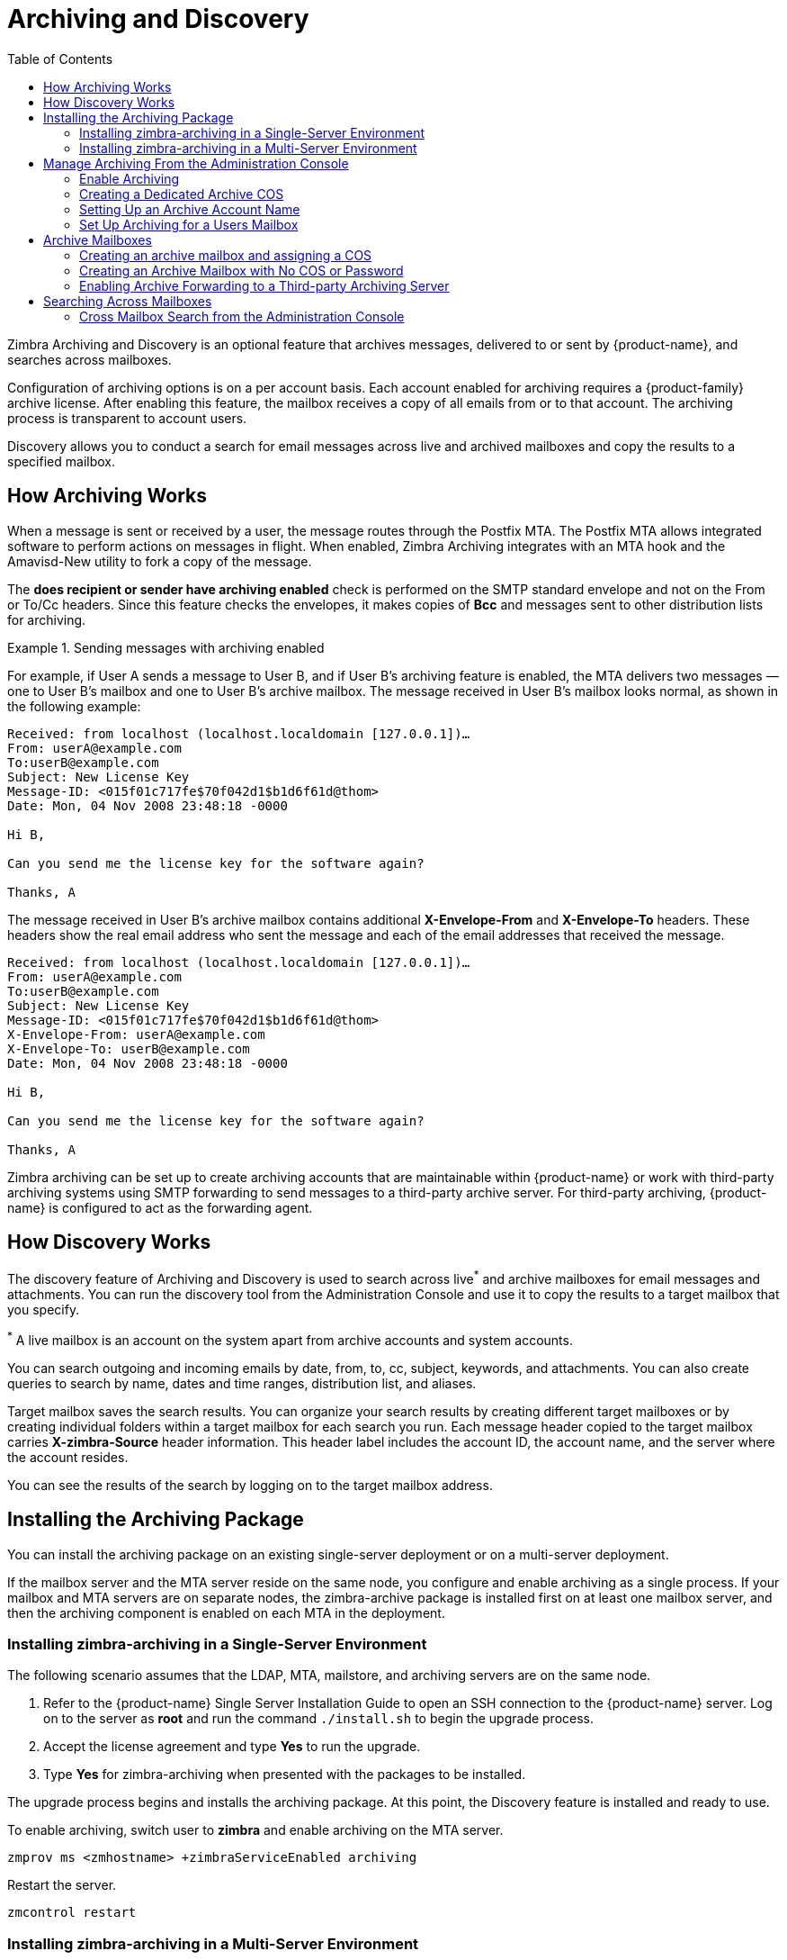 = Archiving and Discovery
:toc:

Zimbra Archiving and Discovery is an optional feature that archives messages, delivered to or sent by {product-name}, and
searches across mailboxes.

Configuration of archiving options is on a per account basis. Each account enabled for archiving requires a {product-family} archive license. After enabling this feature, the mailbox receives a copy of all emails from or to that account. The archiving process is transparent to account users.

Discovery allows you to conduct a search for email messages across live and archived mailboxes and copy the results to a specified mailbox.

== How Archiving Works

When a message is sent or received by a user, the message routes
through the Postfix MTA. The Postfix MTA allows integrated software to
perform actions on messages in flight. When enabled, Zimbra Archiving integrates with an MTA hook and the Amavisd-New utility to fork a copy of the message.

The *does recipient or sender have archiving enabled* check is performed on the SMTP standard envelope and not on the From or To/Cc headers. Since this feature checks the envelopes, it makes copies of *Bcc* and messages sent to other distribution lists for archiving.

.Sending messages with archiving enabled
====
For example, if User A sends a message to User B, and if User B's archiving feature is enabled, the MTA delivers two messages — one to User B’s mailbox and one to User B’s archive mailbox. The message received in User B’s mailbox looks normal, as shown in the following example:

----
Received: from localhost (localhost.localdomain [127.0.0.1])…
From: userA@example.com
To:userB@example.com
Subject: New License Key
Message-ID: <015f01c717fe$70f042d1$b1d6f61d@thom>
Date: Mon, 04 Nov 2008 23:48:18 -0000

Hi B,

Can you send me the license key for the software again?

Thanks, A
----

The message received in User B’s archive mailbox contains additional
*X-Envelope-From* and *X-Envelope-To* headers. These headers show the
real email address who sent the message and each of the email
addresses that received the message.

----
Received: from localhost (localhost.localdomain [127.0.0.1])…
From: userA@example.com
To:userB@example.com
Subject: New License Key
Message-ID: <015f01c717fe$70f042d1$b1d6f61d@thom>
X-Envelope-From: userA@example.com
X-Envelope-To: userB@example.com
Date: Mon, 04 Nov 2008 23:48:18 -0000

Hi B,

Can you send me the license key for the software again?

Thanks, A
----
====

Zimbra archiving can be set up to create archiving accounts that are
maintainable within {product-name} or work with third-party archiving systems using SMTP forwarding to send messages to a third-party archive server. For third-party archiving, {product-name} is
configured to act as the forwarding agent.

== How Discovery Works

The discovery feature of Archiving and Discovery is used to search across
live^*^ and archive mailboxes for email messages and attachments.  You can run the discovery tool from the Administration Console and use it to copy the results to a target mailbox that you specify.

^*^ A live mailbox is an account on the system apart from archive accounts and system accounts.

You can search outgoing and incoming emails by date, from, to, cc, subject,
keywords, and attachments. You can also create queries to search by name, dates and time ranges, distribution list, and aliases.

Target mailbox saves the search results. You can organize your search
results by creating different target mailboxes or by creating individual
folders within a target mailbox for each search you run. Each message header copied to the target mailbox carries *X-zimbra-Source*
header information. This header label includes the account ID, the account
name, and the server where the account resides.

You can see the results of the search by logging on to the target mailbox
address.

== Installing the Archiving Package

You can install the archiving package on an existing single-server
deployment or on a multi-server deployment.

If the mailbox server and the MTA server reside on the same node, you
configure and enable archiving as a single process. If your mailbox and MTA servers are on separate nodes, the zimbra-archive package is installed
first on at least one mailbox server, and then the archiving component is
enabled on each MTA in the deployment.

=== Installing zimbra-archiving in a Single-Server Environment

The following scenario assumes that the LDAP, MTA, mailstore, and archiving servers are on the same node.

. Refer to the {product-name} Single Server Installation Guide to
open an SSH connection to the {product-name} server. Log on to the
server as *root* and run the command `./install.sh` to begin the upgrade
process.

. Accept the license agreement and type *Yes* to run the upgrade.

. Type *Yes* for zimbra-archiving when presented with the packages to be
installed.

The upgrade process begins and installs the archiving package. At
this point, the Discovery feature is installed and ready to use.

To enable archiving, switch user to *zimbra* and enable archiving on the
MTA server.
[source,bash]
----
zmprov ms <zmhostname> +zimbraServiceEnabled archiving
----

Restart the server.
[source,bash]
----
zmcontrol restart
----

=== Installing zimbra-archiving in a Multi-Server Environment

The following upgrade scenario is adding a new server assigned as
an archiving server to your {product-name} environment.

Before beginning the install process, record the following information.
You need this information when you install the archiving server. Run the
`zmlocalconfig -s` command to find the information.

----
LDAP Admin Password _____________________
LDAP Hostname       _____________________
LDAP Port           _____________________
----

Refer to the Multiple-Server Installation chapter in the {product-name}
Multi-Server Installation guide for detailed steps on installing the
packages.

. Open an SSH connection to the mailbox server configured for
archiving. Log on to the server as *root* and unpack the Zimbra
software. Run the command `./install.sh` to begin the install process.

. Type *y* and press *Enter* to install the following packages:
+
* `zimbra-store`
* `zimbra-archiving`
+
The installation process installs the `zimbra-core` package by default.

. Type *y* and press *Enter* to modify the system.

. The Main menu displays the default entries for the Zimbra component you
are installing. To expand the menu, type *x* and press *Enter*.

. Select the *Common Configuration* menu and configure the LDAP Hostname,
LDAP password, and LDAP port.

. Select the *zimbra-store* menu and configure the Admin password and the
License file location.

Complete the installation process following the steps in the Multi-server
Installation guide, under Installing Zimbra Mailbox Server.

At this point, the Discovery feature is installed and ready to use.

== Manage Archiving From the Administration Console

After installing the Archiving feature, you can set up archiving and manage it from the Administration Console.

=== Enable Archiving

Admin Console: ::
*Home > Configure > Global Settings > MTA*,
from *Archiving Configuration* check *Enable archiving*

Restart {product-abbrev} from the command line
[source,bash]
----
zmcontrol restart
----

=== Creating a Dedicated Archive COS

You can configure attributes in the COS to set mailbox features, quotas, and passwords, turn off spam and virus checks, and hide the archive
accounts from GAL.

Admin Console: ::
*Home > Configure > Class of Service*, from the *Gear* icon select *New*

. Change *Features* and *Preferences* as required for an Archiving COS.

. If you have a dedicated archiving server, in the Server Pool page, deselect
the archiving server from the list. In a multi-server deployment with a
dedicated archive server, the server should be removed from the COS server pool to prevent the re-assignment of the archive server to new accounts.
+
NOTE:
Do not perform these steps to remove the server from the server pool in a
single-server deployment. Creating a dedicated archiving COS is a good idea as this makes it easy to create archive mailboxes with the same configuration options.
+
. Modify the options on the *Advanced* page if required.

. In the *Archiving* page, check the *Enable archiving* box to make this an archiving COS.

. If you want to change the format for the naming scheme for archive
accounts, modify the two template fields. See the
<<setting_up_an_archive_account_name,Setting Up an Archive Account Name>>
section for more information.

. Click *Finish*.

[[setting_up_an_archive_account_name]]
=== Setting Up an Archive Account Name

Use attributes to create and manage the naming scheme for archive
accounts. You can set up these attributes either by COS or by account.  For
COS, these attributes can be changed from the Administration Console, COS, or individual account’s Archiving page.

* *Account date template* sets the date format used in the name
template. The default is `yyyyMMdd`. Adding the date to the account name makes it easier to roll off older data from the system to backups.

* *Account name template* sets up the format of the archive mailbox name. The default value is `${USER} ${DATE}@${DOMAIN}.archive`.

The archive account address would be similar to the following example:

`user-20070510@example.com.archive`

If you change the default value, you must use syntax that creates a valid
email address. 

NOTE:
Adding `.archive` at the end of each email account creates archive mailboxes in a non-routable domain and prevents spoofing of the archives.

When the template based on the `zimbraArchiveAccountDateTemplate` attribute is set up, `amavisArchiveQuarantineAccount` is updated to the new template name after running `zmconfigarchive`.

==== Administering the archive server

The `amavisd-new` server process controls account archiving as well as
antivirus and anti-spam processes. The `zmarchivectl` command can be used to start, stop, restart, or obtain the status of the `amavisd-new` server process that controls account archiving. Exercise caution when starting or stopping the archiving process as it is a shared server process between archiving, antivirus, and anti-spam processes. Taking action on any of them affects other enabled services in your deployment.

If you want to disable archiving and not the antivirus, or anti-spam services, disable the respective service either through the CLI or through the Administration Console.

=== Set Up Archiving for a Users Mailbox
Under *Home* > *Manage*, right-click a user's account and click *Edit*. Open the *Archiving* page for this account.

Four attributes manage the archive feature for accounts; two configure a mailbox, and two create the archive account names.

Of the two attributes managing the primary user’s mailbox, one attribute enables archiving, and the other shows the message archive location.

Currently archived to:: If this option is unset, archiving is not enabled. Click *Enable Archiving* on the bottom.

Archived accounts:: It contains the list of all archive addresses used by this user's account. Click an address and click *Select* to use that address as the archiving address.

== Archive Mailboxes

You can create an archive mailbox with or without an assigned COS. You can also forward emails marked for archiving to a third-party archiving server.

NOTE:
Zimbra Licensing counts each account, with archiving enabled, against the number of Zimbra licenses purchased for archiving.  Archive mailboxes appear in the Administration Console along with the live accounts. To see the current license information, go to the Administration Console: +
*Home > Configure > Global Settings > License*.

=== Creating an archive mailbox and assigning a COS

Archive accounts are created based on the Zimbra Archive name templates.

* The attribute -- `zimbraIsSystemResource` -- is added to the archive
account and set to TRUE.

* The archive account is displayed in the Administration Console.

* When a message arrives in a mailbox with archiving enabled, archiving mailbox receives a copy of
the message.

Log on as `zimbra`, and use `zmarchiveconfig` command:
[source,bash]
----
zmarchiveconfig enable <account@example.com> archive-cos <archive>
----

=== Creating an Archive Mailbox with No COS or Password

If the archive account is not assigned a COS, the following settings are
set by default.

* Mailbox quota is set to 0, unlimited quota.

* Spam and virus checks are disabled.

* Hide in GAL is enabled, so the archive account does not display in the
  GAL

Log on as `zimbra`, and use the `zmarchiveconfig` command:
[source,bash]
----
zmarchiveconfig enable <user@example.com>
----

=== Enabling Archive Forwarding to a Third-party Archiving Server

If you do not maintain the archive account within {product-name},
you do not need to set a password, COS, or other attributes.

Log on as `zimbra`, and use the `zmarchiveconfig` command:
[source,bash]
----
zmarchiveconfig enable <account@example.com> \
 archive-address account-archive@offsite.com \
 archive-create false
----

== Searching Across Mailboxes

After installing the archiving and discovery feature, you can search
across mailboxes either from the Administration Console or through the
command line interface.

NOTE:
You do not need to have any archive mailboxes configured to search across
mailboxes, however, you must install the Archiving package.

You can assign a user to run the mailbox searches from the Administration
Console by creating a delegated administrator with rights to access the
mailbox search tool.

=== Cross Mailbox Search from the Administration Console

The discovery tool, *Search Mail*, is added to *Tools and Migration* on the
Navigation pane right alongside the archiving package.
. Click *Home* > *Tools and Migration* > *Search Mail*. From the *Gear* icon select *New*.
. To set up a cross-mailbox search, configure the following information.

Search Query::
Enter a query to search the mailbox for specific emails. To understand the search grammar used for Zimbra's Search feature, please refer to <<#query_language_description, Query Language Description>> for more information.

IMPORTANT: Cross mailbox search results appear under a target mailbox. In case the target mailbox has a mail quota, cross mailbox search does not deliver messages to the target mailbox once it's full.

Search Results::
* *Server name*: Choose a server from the drop-down to search for emails.
* *Target mailbox for results*: Choose an email account (mailbox) to copy the search results.
Mail folder for results::
* *Mail folders for results*: One target mailbox and folder is present  already. You can use this mailbox for all your search results
and create new folders for each search, or you can create a new target
mailbox for each separate search.
+
A target mailbox is like any other mailbox and can have any features or
preferences that are defined by the COS or by account. Target mailboxes appear in the Administration Console Accounts list. You might want to give
the target mailboxes account names that identify them as target mailboxes
for cross-mailbox searches and configure a COS specific for target
mailboxes to be able to manage access.
+
* *Maximum number of results [use ‘0’ for unlimited]*: The default is
500 results.

* *Maximum number of results to fetch from each mailbox*: Choose a value between 1 and 10,000,000
+
NOTE: If you have set a ‘Maximum number of results’ it may trim output even when the search has more results to show.

Accounts::
You can choose to *Select all accounts* or *Select accounts to search*. When *Select accounts to search* is selected, you have to specify the mailboxes or accounts to search.
+
* Check *Show archives and system resources* to include email addresses related to spam, quarantine, and other services in your search. 

Scope:: Define the scope of the search
+
* Search Mail Archives
* Search Live Mail
* Search in Dumpster Folder (if enabled for accounts)

Notification::
You can select to send an email notification when the search completes. The email notification includes the search task ID and status on
the subject line and you can specify the type of information to include in
the message, such as the number of messages found, the list of addresses
resulting from the search and the search query used.

As the search runs, the *Search Mailbox Content* pane lists the search and the status. Click *Refresh* to update this page.

Delete the search task when it completes because it occupies server
memory. When the server restarts, it deletes past searches.

When you use the discovery feature in the Administration Console, the tool
makes copies of messages in the target mailbox you create. The messages
occupy server space, increasing the size of your server. You might want to
delete these messages from the target mailbox when they are no longer
needed.
